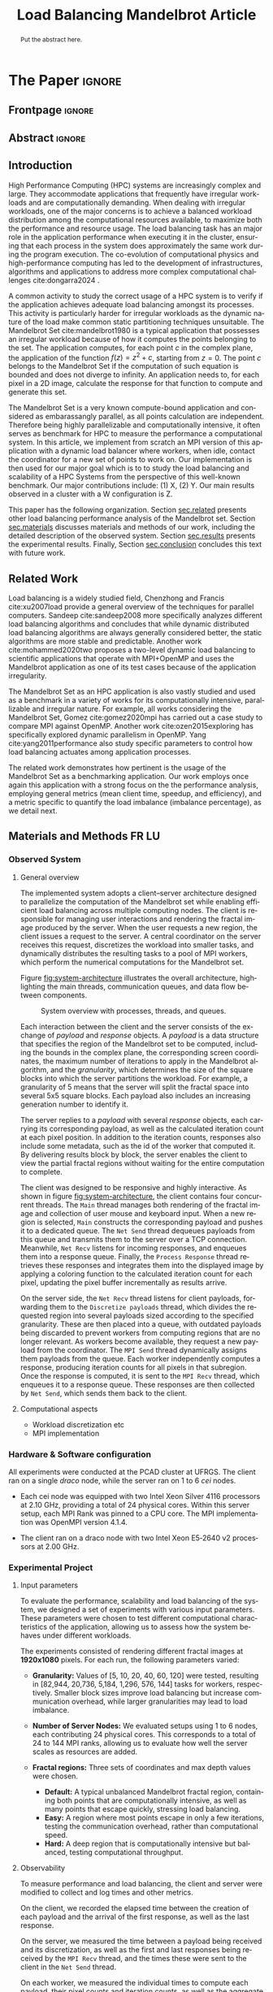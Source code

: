 # -*- coding: utf-8 -*-
# -*- mode: org -*-

#+TITLE: Load Balancing Mandelbrot Article
#+AUTHOR: Francisco Pegoraro Etcheverria, Rayan Raddatz de Matos, Kenichi Brumati, Lucas Mello Schnorr

#+STARTUP: overview indent
#+LANGUAGE: en
#+OPTIONS: H:3 creator:nil timestamp:nil skip:nil toc:nil num:t ^:nil ~:~
#+OPTIONS: author:nil title:nil date:nil
#+TAGS: noexport(n) deprecated(d) ignore(i)
#+EXPORT_SELECT_TAGS: export
#+EXPORT_EXCLUDE_TAGS: noexport

#+LATEX_CLASS: article
#+LATEX_CLASS_OPTIONS: [12pt]

#+LATEX_HEADER: \sloppy

# PDF generation can be done by make (thanks Luka Stanisic)
#   or C-c C-e l p (thanks Vinicius Garcia)

* Chamada de Trabalhos SSCAD-WIC                                   :noexport:

O Workshop de Iniciação Científica em Arquitetura de Computadores e
Computação de Alto Desempenho (SSCAD-WIC) é um evento anual, realizado
em conjunto com o Simpósio em Sistemas Computacionais de Alto
Desempenho (SSCAD) desde 2007, oferecendo uma oportunidade para os
alunos de graduação apresentarem e discutirem seus trabalhos nos
tópicos de interesse do SSCAD.

Os artigos aceitos no evento serão publicados em formato digital e
apresentados apenas na modalidade oral. Os artigos poderão ser
redigidos em português ou inglês. O processo de submissão de trabalhos
é eletrônico através do sistema JEMS onde serão aceitos somente
arquivos no formato PDF. Os anais serão publicados na SBC OpenLib
(SOL).

Os três melhores artigos aceitos no SSCAD-WIC receberão premiação.
Datas Importantes

    Submissão de trabalhos:31/07/2025
    Notificação de aceitação: 19/09/2024
    Envio da versão final: 25/09/2024

Tópicos de Interesse

A chamada de trabalhos está aberta (mas não limitada) aos seguintes
tópicos de interesse:

    Algoritmos Paralelos e Distribuídos
    Aplicações de Computação de Alto Desempenho
    Big Data (fundamentos; infraestrutura; administração e gerenciamento; descoberta e mineração; segurança e privacidade; aplicações)
    Aprendizado de Máquina em Alto Desempenho
    Arquiteturas de Computadores
    Arquiteturas Avançadas, Dedicadas e específicas
    Avaliação, Medição e Predição de Desempenho
    Computação em Aglomerados de Computadores
    Computação Heterogênea
    Computação de Alto Desempenho em Grade e na Nuvem
    Computação Móvel de Alto Desempenho
    Computação Móvel, Pervasiva e Embarcada
    Computação Quântica
    Engenharia de Desempenho
    Escalonamento e Balanceamento de Carga
    Internet das Coisas (IoT)
    Linguagens, Compiladores e Ferramentas para Alto Desempenho
    Memória Compartilhada Distribuída (DSM)
    Modelagem e Simulação de Arquiteturas e Sistemas Paralelos/Sistemas Distribuídos
    Redes e Protocolos de Comunicação de Alto Desempenho
    Simulação de Arquiteturas e Sistemas Paralelos
    Sistemas de Arquivos e Entrada e Saída de Alto Desempenho
    Sistemas de Banco de Dados Paralelos e Distribuídos
    Sistemas de Memória
    Sistemas Operacionais
    Sistemas Tolerantes a Falhas
    Software Básico para Computação Paralela e Distribuída
    Técnicas e Métodos de Extração de Paralelismo
    Teste e Depuração de Programas Concorrentes
    Virtualização

Submissões

A submissão de artigos para o SSCAD-WIC 2025 deve ser feita pelo
sistema JEMS da SBC. Os artigos submetidos devem ser escritos em
português ou inglês e obedecer ao limite de 8 páginas (incluindo
figuras, tabelas e referências) seguindo o formato da SBC para
submissão de artigos.  Coordenação do SSCAD-WIC

    Gabriel P. Silva (Universidade Federal do Rio de Janeiro) — gabriel@ic.ufrj.br
    Samuel Ferraz (Universidade Federal de Mato Grosso do Sul) — samuel.ferraz@ufms.br

Comitê de Programa (a confirmar)

    Adenauer Yamin (Universidade Católica de Pelotas/Universidade Federal de Pelotas)
    Alexandre Carissimi (Universidade Federal do Rio Grande do Sul)
    Anderson Faustino (Universidade Estadual de Maringá)
    André Du Bois (Universidade Federal de Pelotas)
    Andriele Busatto do Carmo (Universidade do Vale do Rio dos Sinos)
    Arthur Lorenzon (Universidade Federal do Rio Grande do Sul)
    Calebe Bianchini (Universidade Presbiteriana Mackenzie)
    Claudio Schepke (Universidade Federal do Pampa)
    Dalvan Griebler (Pontifícia Universidade Católica do Rio Grande do Sul)
    Diego Leonel Cadette Dutra (Universidade Federal do Rio de Janeiro)
    Edson Tavares de Camargo (Universidade Tecnológica Federal do Paraná)
    Edson Luiz Padoin (Universidade Regional do Noroeste do Estado do Rio Grande do Sul)
    Edward Moreno (Universidade Federal de Sergipe)
    Emilio Francesquini (Universidade Federal do ABC)
    Fabíola M. C. de Oliveira (Universidade Federal do ABC)
    Fabrício Góes (University of Leicester)
    Gabriel Nazar (Universidade Federal do Rio Grande do Sul)
    Gabriel P. Silva (Universidade Federal do Rio de Janeiro)
    Gerson Geraldo H. Cavalheiro (Universidade Federal de Pelotas)
    Guilherme Galante (Universidade Estadual do Oeste do Paraná)
    Guilherme Koslovski (Universidade do Estado de Santa Catarina)
    Hélio Guardia (Universidade Federal de São Carlos)
    Henrique Cota de Freitas (Pontifícia Universidade Católica de Minas Gerais)
    Hermes Senger (Universidade Federal de São Carlos)
    João Fabrício Filho (Universidade Tecnológica Federal do Paraná)
    Jorge Barbosa (Universidade do Vale do Rio dos Sinos)
    José Saito (Universidade Federal de São Carlos/Centro Universitário Campo Limpo Paulista)
    Josemar Souza (Universidade do Estado da Bahia)
    Joubert Lima (Universidade Federal de Ouro Preto)
    Juliano Foleiss (Universidade Tecnológica Federal do Paraná)
    Kalinka Castelo Branco (Instituto De Ciências Matemáticas e de Computação – USP)
    Leonardo Pinho (Universidade Federal do Pampa)
    Liana Duenha (Universidade Federal de Mato Grosso do Sul)
    Lucas Mello Schnorr (Universidade Federal do Rio Grande do Sul)
    Lucas Wanner (Universidade Estadual de Campinas)
    Luciano Senger (Universidade Estadual de Ponta Grossa)
    Luis Carlos De Bona (Universidade Federal do Paraná)
    Luiz Carlos Albini (Universidade Federal do Paraná)
    Marcelo Lobosco (Universidade Federal de Juiz de Fora)
    Marcio Oyamada (Universidade Estadual do Oeste do Paraná)
    Marco Wehrmeister (Universidade Tecnológica Federal do Paraná)
    Marco Antonio Zanata Alves (Universidade Federal do Paraná)
    Marcus Botacin (Texas A&M University)
    Maria Clicia Castro (Universidade Estadual do Rio de Janeiro)
    Mario Dantas (Universidade Federal de Juiz de Fora)
    Mateus Rutzig (Universidade Federal de Santa Maria)
    Matheus Souza (Pontifícia Universidade Católica de Minas Gerais)
    Márcio Castro (Universidade Federal de Santa Catarina)
    Márcio Kreutz (Universidade Federal do Rio Grande do Norte)
    Monica Pereira (Universidade Federal do Rio Grande do Norte)
    Nahri Moreano (Universidade Federal de Mato Grosso do Sul)
    Newton Will (Universidade Tecnológica Federal do Paraná)
    Odorico Mendizabal (Universidade Federal de Santa Catarina)
    Omar Cortes (Instituto Federal do Maranhão)
    Paulo Cesar Santos (Universidade Federal do Paraná)
    Rafaela Brum (Universidade Federal Fluminense)
    Renato Ishii (Universidade Federal de Mato Grosso do Sul)
    Ricardo da Rocha (Universidade Federal de Catalão)
    Ricardo Menotti (Universidade Federal de São Carlos)
    Rodolfo Azevedo (Universidade Estadual de Campinas)
    Rodrigo Campiolo (Universidade Tecnológica Federal do Paraná)
    Rodrigo Righi (Universidade do Vale do Rio dos Sinos)
    Rogério Gonçalves (Universidade Tecnológica Federal do Paraná)
    Samuel Ferraz (Universidade Federal do Mato Grosso do Sul)
    Sairo Santos (Universidade Federal Rural do Semi-Árido)
    Sarita Bruschi (Instituto de Ciências Matemáticas e de Computação – USP)
    Sergio Carvalho (Universidade Federal de Goiás)
    Tiago Ferreto (Pontifícia Universidade Católica Rio Grande do Sul)
    Tiago Heinrich (Universidade Federal do Paraná)
    Vinícius Vitor dos Santos Dias (Universidade Federal de Lavras)
    Vinícius Garcia (Universidade Federal do Paraná)
    Vinícius Garcia Pinto (Universidade Federal do Rio Grande)
    Wagner Zola (Universidade Federal do Paraná)
    Wanderson Roger Azevedo Dias (Instituto Federal de Rondônia)

Patrocinadores:
Diamante:

Parceiro:
Organização:
Promoção:
Financiamento:

    Chamada de Trabalhos – Trilha Principal Chamada de Trabalhos –
    Workshop sobre Educação em Arquitetura de Computadores (WEAC)
    Chamada de Trabalhos SSCAD-WIC Comitês Concurso de Teses e
    Dissertações em Arquitetura de Computadores e Computação de Alto
    Desempenho (SSCAD-CTD) Hospedagem Local Minicursos Principal

Copyright ©2025 XXVI SSCAD 2025 . All rights reserved. Powered by
WordPress & Designed by Bizberg Themes

* *The Paper*                                                       :ignore:
** Frontpage                                                        :ignore:

#+BEGIN_EXPORT latex
\makeatletter
\let\orgtitle\@title
\makeatother
\title{\orgtitle}

\author{
Francisco Pegoraro Etcheverria\inst{1},
Rayan Raddatz de Matos\inst{1},\\
Kenichi Brumati\inst{1},
Lucas Mello Schnorr\inst{1}
}

\address{Institute of Informatics, Federal University of Rio Grande do Sul (UFRGS)\\
   Caixa Postal 15.064 -- 91.501-970 -- Porto Alegre -- RS -- Brazil
   \email{\{francisco.etcheverria, rayan.raddatz, kenichi.brumati, schnorr\}@inf.ufrgs.br}
   }
#+END_EXPORT

#+LaTeX: \maketitle

** Abstract                                                         :ignore:

#+begin_abstract
Put the abstract here.
#+end_abstract

** Introduction

# *[Context/Load Balancing]*
High Performance Computing (HPC) systems are increasingly complex and
large. They accommodate applications that frequently have irregular
workloads and are computationally demanding. When dealing with
irregular workloads, one of the major concerns is to achieve a
balanced workload distribution among the computational resources
available, to maximize both the performance and resource usage. The
load balancing task has an major role in the application performance
when executing it in the cluster, ensuring that each process in the
system does approximately the same work during the program execution.
The co-evolution of computational physics and high-performance
computing has led to the development of infrastructures, algorithms
and applications to address more complex computational challenges
cite:dongarra2024 . 

# *[Mandelbrot]*
A common activity to study the correct usage of a HPC system is to
verify if the application achieves adequate load balancing amongst its
processes. This activity is particularly harder for irregular
workloads as the dynamic nature of the load make common static
partitioning techniques unsuitable. The Mandelbrot Set
cite:mandelbrot1980 is a typical application that possesses an
irregular workload because of how it computes the points belonging to
the set. The application computes, for each point $c$ in the complex
plane, the application of the function $f(z) = z^2 + c$, starting from
$z = 0$. The point $c$ belongs to the Mandelbrot Set if the
computation of such equation is bounded and does not diverge to
infinity. An application needs to, for each pixel in a 2D image,
calculate the response for that function to compute and generate this
set.

# *[What is this work?/What we will do about the things we introduced?]*
The Mandelbrot Set is a very known compute-bound application and
considered as embarassangly parallel, as all points calculation are
independent. Therefore being highly parallelizable and computationally
intensive, it often serves as benchmark for HPC to measure the
performance a computational system.  In this article, we implement
from scratch an MPI version of this application with a dynamic load
balancer where workers, when idle, contact the coordinator for a new
set of points to work on. Our implementation is then used for our
major goal which is to to study the load balancing and scalability of
a HPC Systems from the perspective of this well-known benchmark. Our
major contributions include: (1) X, (2) Y. Our main results observed
in a cluster with a W configuration is Z.

This paper has the following organization. Section [[sec.related]]
presents other load balancing performance analysis of the Mandelbrot
set. Section [[sec.materials]] discusses materials and methods of our
work, including the detailed description of the observed
system. Section [[sec.results]] presents the experimental
results. Finally, Section [[sec.conclusion]] concludes this text with
future work.

** Related Work
<<sec.related>>

# *[References about load balancing]*
Load balancing is a widely studied field, Chenzhong and Francis
cite:xu2007load provide a general overview of the techniques for
parallel computers. Sandeep cite:sandeep2008 more specifically
analyzes different load balancing algorithms and concludes that while
dynamic distributed load balancing algorithms are always generally
considered better, the static algorithms are more stable and
predictable.  Another work cite:mohammed2020two proposes a two-level
dynamic load balancing to scientific applications that operate with
MPI+OpenMP and uses the Mandelbrot application as one of its test
cases because of the application irregularity.
#+latex: %
#+latex: % *[References about the mandelbrot implementation]*
The Mandelbrot Set as an HPC application is also vastly studied and
used as a benchmark in a variety of works for its computationally
intensive, parallizable and irregular nature. For example, all works
considering the Mandelbrot Set, Gomez cite:gomez2020mpi has carried
out a case study to compare MPI against OpenMP.  Another work
cite:ozen2015exploring has specifically explored dynamic parallelism
in OpenMP. Yang cite:yang2011performance also study specific
parameters to control how load balancing actuates among application
processes.
#+latex: %
The related work demonstrates how pertinent is the usage of the
Mandelbrot Set as a benchmarking application. Our work employs once
again this application with a strong focus on the the performance
analysis, employing general metrics (mean client time, speedup, and
efficiency), and a metric specific to quantify the load imbalance
(imbalance percentage), as we detail next.

** Materials and Methods                                             :FR:LU:
<<sec.materials>>
*** Observed System
**** General overview

The implemented system adopts a client–server architecture designed to parallelize
the computation of the Mandelbrot set while enabling efficient load balancing across
multiple computing nodes. The client is responsible for managing user interactions and
rendering the fractal image produced by the server. When the user requests a new region,
the client issues a request to the server. A central coordinator on the server receives
this request, discretizes the workload into smaller tasks, and dynamically distributes
the resulting tasks to a pool of MPI workers, which perform the numerical computations
for the Mandelbrot set.

Figure [[fig:system-architecture]] illustrates the overall
architecture, highlighting the main threads, communication queues, and data flow between
components.

#+CAPTION: System overview with processes, threads, and queues.
#+NAME: fig:system-architecture
[[./figures/system_architecture.png]]

Each interaction between the client and the server consists of the exchange of /payload/ and 
/response/ objects. A /payload/ is a data structure that specifies the region of the Mandelbrot 
set to be computed, including the bounds in the complex plane, the corresponding screen 
coordinates, the maximum number of iterations to apply in the Mandelbrot algorithm, 
and the /granularity/, which determines the size of the square blocks into which the server 
partitions the workload. For example, a granularity of 5 means that the server will split the
fractal space into several 5x5 square blocks. Each payload also includes an increasing generation 
number to identify it.

The server replies to a /payload/ with several /response/ objects, each carrying its corresponding
payload, as well as the calculated iteration count at each pixel position. In
addition to the iteration counts, responses also include some metadata, such as the id of the worker 
that computed it. By delivering results block by block, the server enables the client to view the
partial fractal regions without waiting for the entire computation to complete.

The client was designed to be responsive and highly interactive. As shown in figure
[[fig:system-architecture]], the client contains four concurrent threads. The ~Main~ thread manages 
both rendering of the fractal image and collection of user mouse and keyboard input. When a new region is selected,
~Main~ constructs the corresponding payload and pushes it to a dedicated queue. 
The ~Net Send~ thread dequeues payloads from this queue and transmits them to the server over a 
TCP connection. Meanwhile, ~Net Recv~ listens for incoming responses, and enqueues them 
into a response queue. Finally, the ~Process Response~ thread retrieves these responses and 
integrates them into the displayed image by applying a coloring function to the calculated 
iteration count for each pixel, updating the pixel buffer incrementally as results arrive.

On the server side, the ~Net Recv~ thread listens for client payloads, forwarding them to the 
~Discretize payloads~ thread, which divides the requested region into several payloads sized
according to the specified granularity. These are then placed into a queue, 
with outdated payloads being discarded to prevent workers from computing
regions that are no longer relevant. As workers become available, they
request a new payload from the coordinator. The ~MPI Send~ thread dynamically assigns them
payloads from the queue. Each worker independently computes a response, 
producing iteration counts for all pixels in that subregion. Once the response is computed, it is 
sent to the ~MPI Recv~ thread, which enqueues it to a response queue. These responses 
are then collected by ~Net Send~, which sends them back to the client.

**** Computational aspects
- Workload discretization etc
- MPI implementation

*** Hardware & Software configuration

All experiments were conducted at the PCAD cluster at UFRGS. The client ran on a single /draco/
node, while the server ran on 1 to 6 /cei/ nodes. 

- Each cei node was equipped with two Intel Xeon Silver 4116 processors at 2.10 GHz, providing a
  total of 24 physical cores. Within this server setup, each MPI Rank was pinned to a CPU core. 
  The MPI implementation was OpenMPI version 4.1.4.

- The client ran on a draco node with two Intel Xeon E5‑2640 v2 processors at 2.00 GHz.

*** Experimental Project
**** Input parameters

To evaluate the performance, scalability and load balancing of the system, we designed a set of 
experiments with various input parameters. These parameters were chosen to test different 
computational characteristics of the application, allowing us to assess how the system behaves 
under different workloads.

The experiments consisted of rendering different fractal images at **1920x1080** pixels.
For each run, the following parameters varied:

- **Granularity:** Values of [5, 10, 20, 40, 60, 120] were tested, resulting in [82,944, 20,736,
  5,184, 1,296, 576, 144] tasks for workers, respectively. Smaller block sizes improve
  load balancing but increase communication overhead, while larger granularities may lead to load 
  imbalance.

- **Number of Server Nodes:** We evaluated setups using 1 to 6 nodes, each contributing 24 physical
  cores. This corresponds to a total of 24 to 144 MPI ranks, allowing us to evaluate how well the 
  server scales as resources are added.

- **Fractal regions:** Three sets of coordinates and max depth values were chosen.
  - **Default:** A typical unbalanced Mandelbrot fractal region, containing both points that are 
    computationally intensive, as well as many points that escape quickly, stressing load 
    balancing.
  - **Easy:** A region where most points escape in only a few iterations, testing the communication
    overhead, rather than computational speed.
  - **Hard:** A deep region that is computationally intensive but balanced, testing computational
    throughput.

#+CAPTION: Default, Easy, and Hard fractal regions side by side
#+NAME: fig:fractal-regions
#+ATTR_LATEX: :placement [htbp]
\begin{figure}[htbp]
\centering
\begin{minipage}{0.33\textwidth}
\centering
\includegraphics[width=\textwidth]{./figures/region_default.png}
\caption*{Default - Max depth of 150,000}
\end{minipage}%
\hfill
\begin{minipage}{0.33\textwidth}
\centering
\includegraphics[width=\textwidth]{./figures/region_easy.png}
\caption*{Easy - Max depth of 1024}
\end{minipage}%
\hfill
\begin{minipage}{0.33\textwidth}
\centering
\includegraphics[width=\textwidth]{./figures/region_hard.png}
\caption*{Hard - Max depth of 300,000}
\end{minipage}
\end{figure}

**** Observability

To measure performance and load balancing, the client and server were modified to collect and 
log times and other metrics.

On the client, we recorded the elapsed time between the creation of each payload 
and the arrival of the first response, as well as the last response.

On the server, we measured the time between a payload being received and its discretization, as 
well as the first and last responses being received by the ~MPI Recv~ thread, and the times these
were sent to the client in the ~Net Send~ thread.

On each worker, we measured the individual times to compute each payload, their pixel counts and
iteration counts, as well as the aggregate sum of these values.

**** Design of Experiments

Experiments were conducted using a modified experimental client, which did not perform graphical 
rendering, and did not capture user mouse/keyboard input, instead receiving parameters through 
the command line. As such, the ~Process Response~ thread was removed, and the ~Main~ thread simply 
enqueued the payload and dequeued responses from the ~Net Recv~ thread.

The design followed a full factorial design across the parameters. All possible combinations of 
factors were evaluated, resulting in 108 distinct configurations. Each configuration was 
executed 10 times to reduce the impact of variability, and the order of runs was randomized to 
avoid potential bias.

***** Code                                                     :noexport:
#+begin_src R :results output :session *R* :exports none :noweb yes :colnames yes
options(crayon.enabled=FALSE)
library(DoE.base)
library(tidyverse)

fator_granularity = c(5, 10, 20, 40, 60, 120)
fator_nodes = 1:6
fator_coordinates = c("easy", "default", "hard")

fac.design(nfactors = 3,
           replications = 10,
           repeat.only = FALSE,
           randomize = TRUE,
           seed=0,
           nlevels=c(length(fator_granularity),
                     length(fator_nodes),
                     length(fator_coordinates)),
           factor.names=list(
             granularity = fator_granularity,
             nodes = fator_nodes,
             coordinates = fator_coordinates
           )) |>
  as_tibble() |>
  mutate(resolution = '1920x1080') |>
  mutate(depth = case_when(coordinates == "easy" ~ "X",
                           coordinates == "default" ~ "Y",
                           coordinates == "hard" ~ "Z")) |>
  mutate_at(vars(granularity:depth), as.character) |>
  select(granularity, nodes, coordinates, depth, resolution, Blocks) |>
  write_csv("projeto_experimental_francisco.csv", progress=FALSE)
#+end_src

#+RESULTS:
: creating full factorial with 108 runs ...

*** Evaluation procedure
** Results
<<sec.results>>

This section presents the performance evaluation of our fractal rendering system based on the 
experiments described earlier. We focus on four key metrics:

- Mean client time: The total time taken for the client to receive the fully computed fractal
  for each setting, averaged across the 10 trials. 

- Speedup: The ratio of the mean client time with a single node for a given region and granularity
  setting (the baseline), to the mean client time with multiple nodes for that same setting. 
  Note that the speedup is calculated relative to the number of nodes, not cores.

- Efficiency: The speedup normalized by the number of nodes, indicating how well the system 
  scales with more nodes.

- Imbalance Percentage: A measure of how unevenly the computational workload is distributed
  among workers. Lower values are better. It is calculated as:
  \begin{equation}
  \text{Imbalance Percentage} = \frac{L_{\text{max}} - L_{\text{avg}}}{L_{\text{max}}} \times \frac{n}{n-1}
  \end{equation}
  where $L_{\text{max}}$ is the computation time of the slowest worker, $L_{\text{avg}}$ is the average 
  computation time across all workers, and $n$ is the number of workers.

Although coordinator metrics were collected, they closely mirrored the client-side metrics.
We therefore focus on client times, which directly reflect user-perceived performance,
and worker-level timings, which reveal the degree of load balancing achieved.

#+CAPTION: Mean client time for each setting.
#+NAME: fig:client-time
[[./figures/client_time.png]]

#+CAPTION: Client speedup relative to 1 node for each setting.
#+NAME: fig:client-speedup
[[./figures/client_speedup.png]]

#+CAPTION: Client efficiency relative to 1 node for each setting.
#+NAME: fig:client-efficiency
[[./figures/client_efficiency.png]]

#+CAPTION: Imbalance percentage across trials on each setting.
#+NAME: fig:imbalance-percentage
[[./figures/imbalance_percentage.png]]

Examining Figures [[fig:client-time]], [[fig:client-speedup]] and [[fig:client-efficiency]],
performance appears to scale well with the addition of nodes for the /default/ and /hard/ cases, 
provided the granularity is not too low or too high. In particular, granularity 20 appears to 
perform the best in those cases, with an efficiency close to 1 in the /hard/ case, and 
approximately 0.88 in the /default/ case. This is likely due to there being a good trade‑off 
between the payload size and the number of payloads, keeping a low communication overhead while 
also balancing work between workers well. 

This is supported by Figure [[fig:imbalance-percentage]],
which shows generally better load balancing for lower granularities, with performance degrading 
at values over 40. This effect is higher the more nodes, and therefore workers, are present.
The /default/ case in particular seems to suffer from more worker imbalance
than the /hard/ case, due to the fractal region having a mix of very easy and very hard regions.

In contrast, the /easy/ case shows a different trend: higher granularities consistently perform 
better, and increasing node counts worsen performance. Because most points in this region escape 
in only a few iterations, computation becomes inexpensive, and the bottleneck is communication. 
As such, lower granularities lead to higher overhead, which seems to grow worse as more nodes are 
added. This effect is especially visible at granularity 5: in the /default/ and /hard/ cases, 
performance worsens past 3 nodes, nearly matching the times observed in the /easy/ case. This 
suggests that the performance is being capped by communication overhead rather than computation 
time at such low granularities. 

Imbalance is also high across granularities in the /easy/ case, as 
the work is so light that some workers can finish a payload and request another, while other 
workers are still waiting for their next payload.

These results show that scaling depends on the balance between computation
and communication costs. For harder fractal regions, the system scales very well 
with additional nodes when granularity is appropriately chosen, with granularity 20 striking 
the best balance. However, for simpler regions, communication overhead dominates 
and additional nodes can even reduce performance.

** Conclusion
<<sec.conclusion>>


** Acknowledgments
:PROPERTIES:
:UNNUMBERED: t
:END:

We would like to express our sincere gratitude to the Rio Grande do Sul Research Foundation (FAPERGS) and the Brazilian National Council for Scientific and
Technological Development (CNPq) for their financial support, which included scientific initiation scholarships from both FAPERGS (PROBIC) and CNPq (PBIC).
We thank the Federal University of Rio Grande do Sul (UFRGS) for all institutional support. We also extend our thanks to the Parallel and Distributed
Processing Research Group (GPPD) for access to the PCAD cluster resources, which were essential for carrying out this work.

** References                                                        :ignore:

# See next section to understand how refs.bib file is created.
bibliographystyle:sbc.bst
[[bibliography:refs.bib]]

* Bib file is here                                                 :noexport:

Tangle this file with C-c C-v t

#+begin_src bibtex :tangle refs.bib
  @article{yang2011performance,
    title={Performance-based parallel loop self-scheduling using hybrid OpenMP and MPI programming on multicore SMP clusters},
    author={Yang, Chao-Tung and Wu, Chao-Chin and Chang, Jen-Hsiang},
    journal={Concurrency and Computation: Practice and Experience},
    volume={23},
    number={8},
    pages={721--744},
    year={2011},
    publisher={Wiley Online Library}
  }


  @inproceedings{ozen2015exploring,
    title={Exploring dynamic parallelism in openmp},
    author={Ozen, Guray and Ayguad{\'e}, Eduard and Labarta, Jes{\'u}s},
    booktitle={Proceedings of the Second Workshop on Accelerator Programming using Directives},
    pages={1--8},
    year={2015}
  }

  @article{dongarra2024,
    author    = {Dongarra, Jack and Keyes, David E.},
    title     = {The co-evolution of computational physics and high-performance computing},
    journal   = {Nature Reviews Physics},
    year      = {2024},
    url       = {https://www.nature.com/articles/s42254-024-00750-z}
  }


  @article{gomez2020mpi,
    title={MPI vs OpenMP: A case study on parallel generation of Mandelbrot set},
    author={G{\'o}mez, Ernesto Soto},
    journal={Innovation and Software},
    volume={1},
    number={2},
    pages={12--26},
    year={2020}
  }


  @book{xu2007load,
    title={Load balancing in parallel computers: theory and practice},
    author={Xu, Chenzhong and Lau, Francis CM},
    volume={381},
    year={2007},
    publisher={Springer}
  }

  @inproceedings{mohammed2020two,
    title={Two-level dynamic load balancing for high performance scientific applications},
    author={Mohammed, Ali and Cavelan, Aur{\'e}lien and Ciorba, Florina M and Cabez{\'o}n, Rub{\'e}n M and Banicescu, Ioana},
    booktitle={Proceedings of the 2020 SIAM Conference on Parallel Processing for Scientific Computing},
    pages={69--80},
    year={2020},
    organization={SIAM}
  }

  @article{mandelbrot1980,
  author = {Mandelbrot, Benoit B.},
  title = { “Fractal Aspects of the Iteration of Z → z $\Lambda$(1-Z) for Complex $\Lambda$ and Z”},
  journal = {Annals of the New York Academy of Sciences},
  volume = {357},
  number = {1},
  pages = {249-259},
  year = {1980}
  }



  @article{sandeep2008,
    title     = {Performance Analysis of Load Balancing Algorithms},
    author    = {Sandeep Sharma and  Sarabjit Singh and  Meenakshi Sharma},
    country	= {},
    institution	= {},
    journal   = {International Journal of Civil and Environmental Engineering},
    volume    = {2},
    number    = {2},
    year      = {2008},
    pages     = {367 - 370},
    ee        = {https://publications.waset.org/pdf/5537},
    url   	= {https://publications.waset.org/vol/14},
    bibsource = {https://publications.waset.org/},
    issn  	= {eISSN: 1307-6892},
    publisher = {World Academy of Science, Engineering and Technology},
    index 	= {Open Science Index 14, 2008},
  }


#+end_src
* Emacs setup                                                      :noexport:
# Local Variables:
# eval: (add-to-list 'load-path ".")
# eval: (require 'ox-extra)
# eval: (ox-extras-activate '(ignore-headlines))
# eval: (require 'org-ref)
# eval: (require 'doi-utils)
# eval: (add-to-list 'org-latex-packages-alist '("" "url") t)
# eval: (add-to-list 'org-latex-packages-alist '("" "sbc-template") t)
# eval: (add-to-list 'org-latex-packages-alist '("AUTO" "babel" t ("pdflatex")))
# eval: (setq org-latex-pdf-process (list "latexmk -pdf %f"))
# eval: (add-to-list 'org-export-before-processing-hook (lambda (be) (org-babel-tangle)))
# End:
